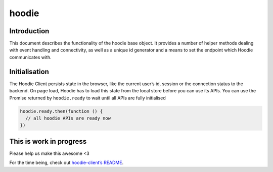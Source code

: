 hoodie
======


Introduction
------------

This document describes the functionality of the hoodie base object. It
provides a number of helper methods dealing with event handling and
connectivity, as well as a unique id generator and a means to set the
endpoint which Hoodie communicates with.

Initialisation
--------------

The Hoodie Client persists state in the browser, like the current user’s
id, session or the connection status to the backend. On page load,
Hoodie has to load this state from the local store before you can use
its APIs. You can use the Promise returned by ``hoodie.ready`` to wait
until all APIs are fully initialised

.. code:: js

    hoodie.ready.then(function () {
      // all hoodie APIs are ready now
    })

This is work in progress
------------------------

Please help us make this awesome <3

For the time being, check out `hoodie-client’s
README <https://github.com/hoodiehq/hoodie-client>`__.
